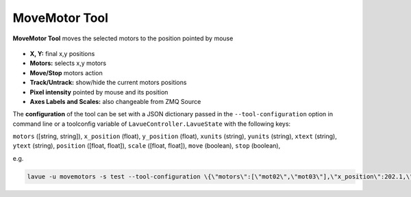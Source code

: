 .. _move-motor:

MoveMotor Tool
==============

**MoveMotor Tool** moves the selected motors to the position pointed by mouse

.. figure:: ../../_images/motorslavue.png


*    **X, Y:** final  x,y positions
*    **Motors:** selects x,y motors
*    **Move/Stop** motors action
*    **Track/Untrack:** show/hide the current motors positions
*    **Pixel intensity** pointed by mouse and its position
*    **Axes Labels and Scales:** also changeable from ZMQ Source

The **configuration** of the tool can be set with a JSON dictionary passed in the  ``--tool-configuration`` option in command line or a toolconfig variable of ``LavueController.LavueState`` with the following keys:

``motors`` ([string, string]), ``x_position`` (float), ``y_position`` (float), ``xunits`` (string), ``yunits`` (string), ``xtext`` (string), ``ytext`` (string), ``position`` ([float, float]), ``scale`` ([float, float]), ``move`` (boolean), ``stop`` (boolean),

e.g.

.. code-block:: console

   lavue -u movemotors -s test --tool-configuration \{\"motors\":[\"mot02\",\"mot03\"],\"x_position\":202.1,\"y_position\":123,\"position\":[112,145.5],\"scale\":[2,3],\"move\":true\} --start

.. |br| raw:: html

     <br>
